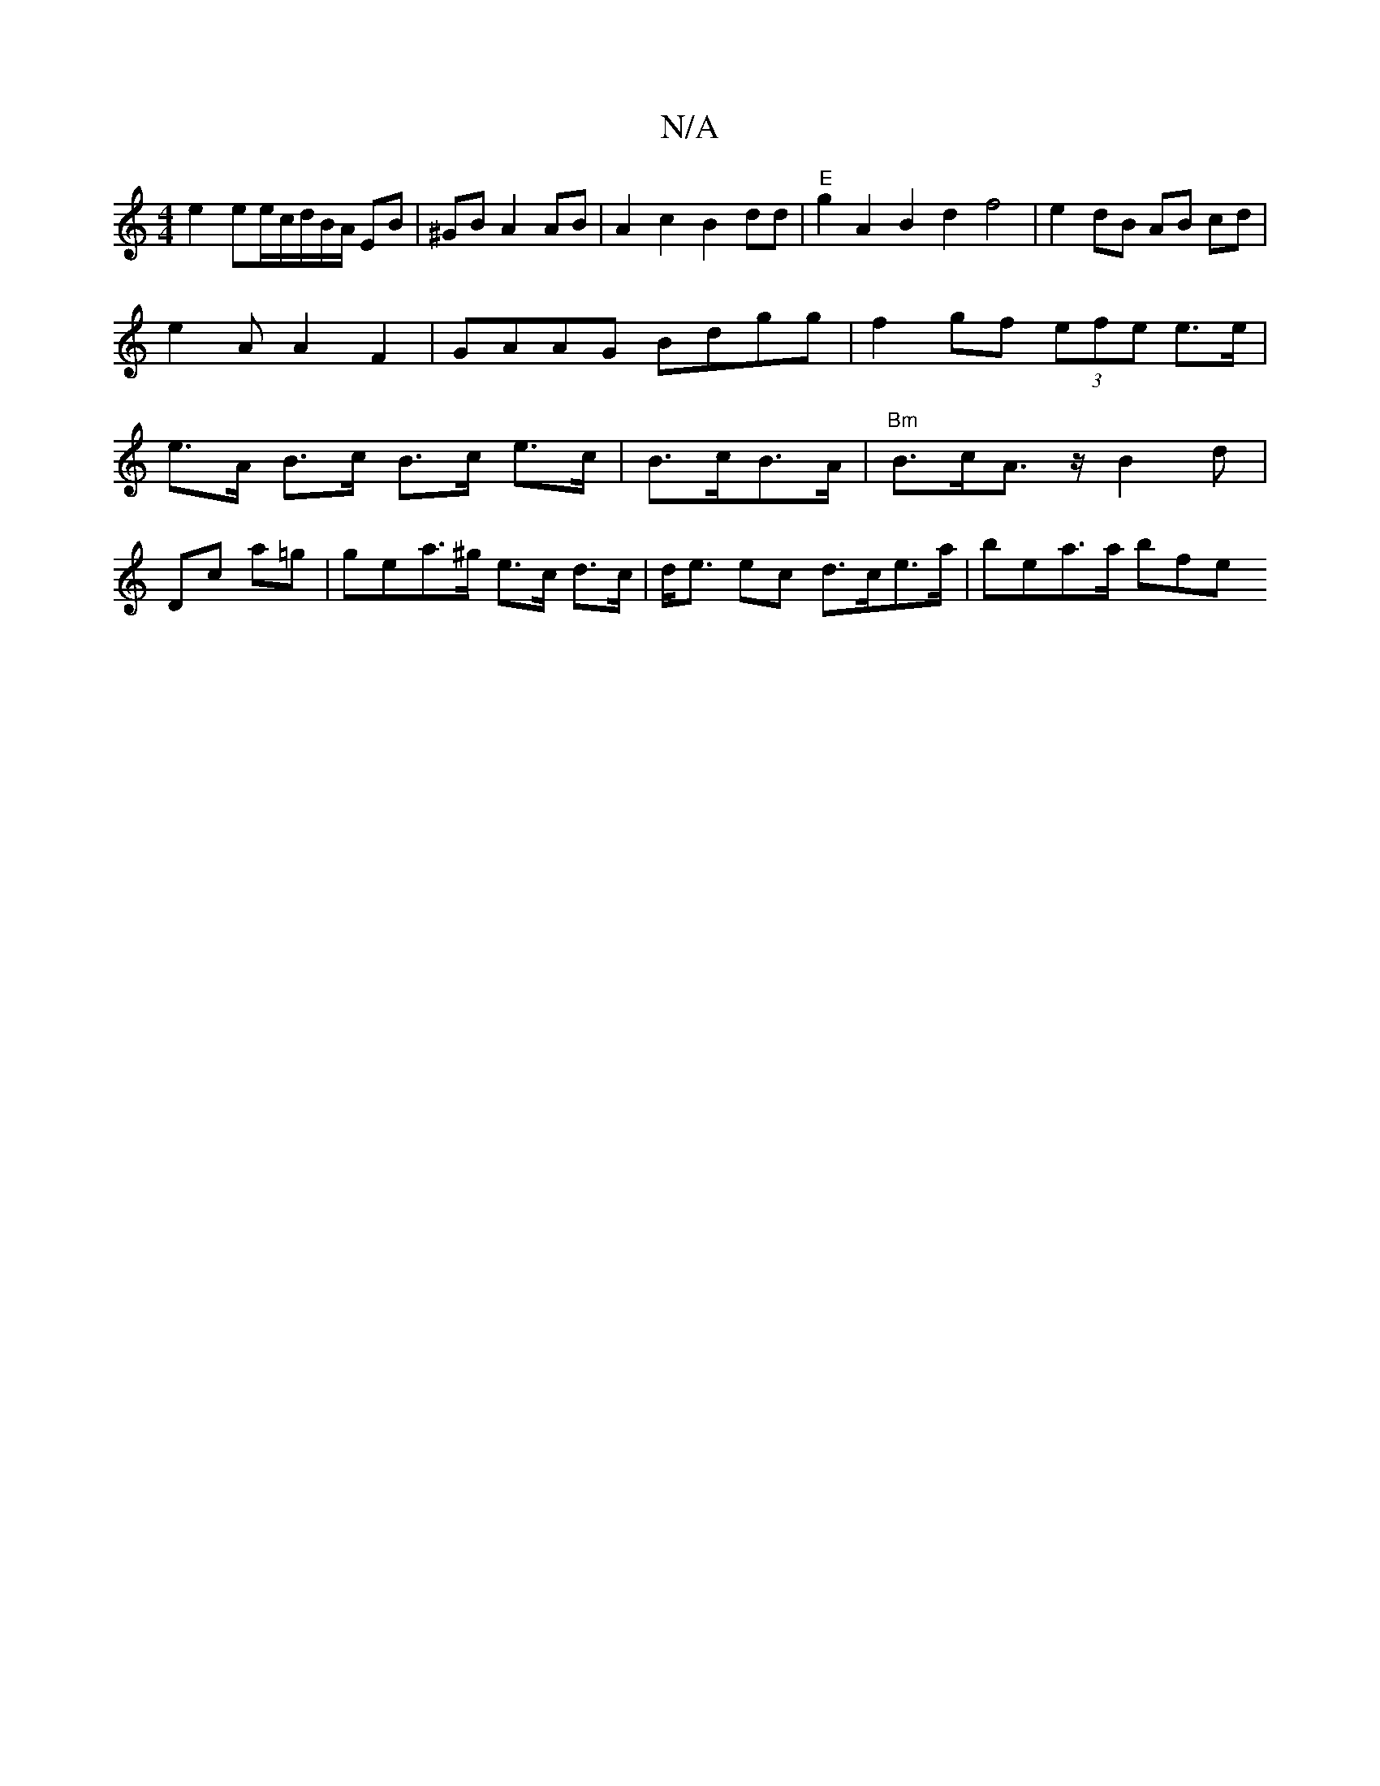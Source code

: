 X:1
T:N/A
M:4/4
R:N/A
K:Cmajor
 e2 ee/c/d/B/A/ EB|^GB A2 AB |A2c2 B2 dd| "E"g2 A2 B2 d2 f4 | e2dB AB cd |e2 AA2F2|GAAG Bdgg|f2gf (3efe e>e|e>A B>c B>c e>c | B>cB>A|"Bm"B>cA>z B2 d |
Dc a=g | gea>^g e>c d>c|d<e ec d>ce>a| bea>a bpfe